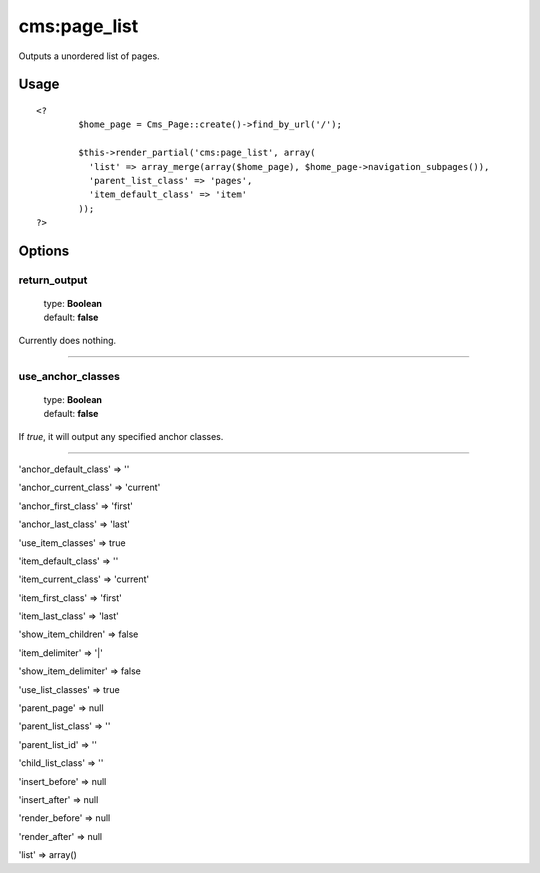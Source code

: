 =======
cms:page_list
=======

Outputs a unordered list of pages.

Usage
================

::

	<?
		$home_page = Cms_Page::create()->find_by_url('/');

		$this->render_partial('cms:page_list', array(
		  'list' => array_merge(array($home_page), $home_page->navigation_subpages()),
		  'parent_list_class' => 'pages',
		  'item_default_class' => 'item'
		));
	?>

Options
================

return_output
--------

    | type: **Boolean**
    | default: **false**

Currently does nothing.

*****

use_anchor_classes
--------

    | type: **Boolean**
    | default: **false**

If `true`, it will output any specified anchor classes.

*****

'anchor_default_class' => ''

'anchor_current_class' => 'current'

'anchor_first_class' => 'first'

'anchor_last_class' => 'last'

'use_item_classes' => true

'item_default_class' => ''

'item_current_class' => 'current'

'item_first_class' => 'first'

'item_last_class' => 'last'

'show_item_children' => false

'item_delimiter' => '|'

'show_item_delimiter' => false

'use_list_classes' => true

'parent_page' => null

'parent_list_class' => ''

'parent_list_id' => ''

'child_list_class' => ''

'insert_before' => null

'insert_after' => null

'render_before' => null

'render_after' => null

'list' => array()
